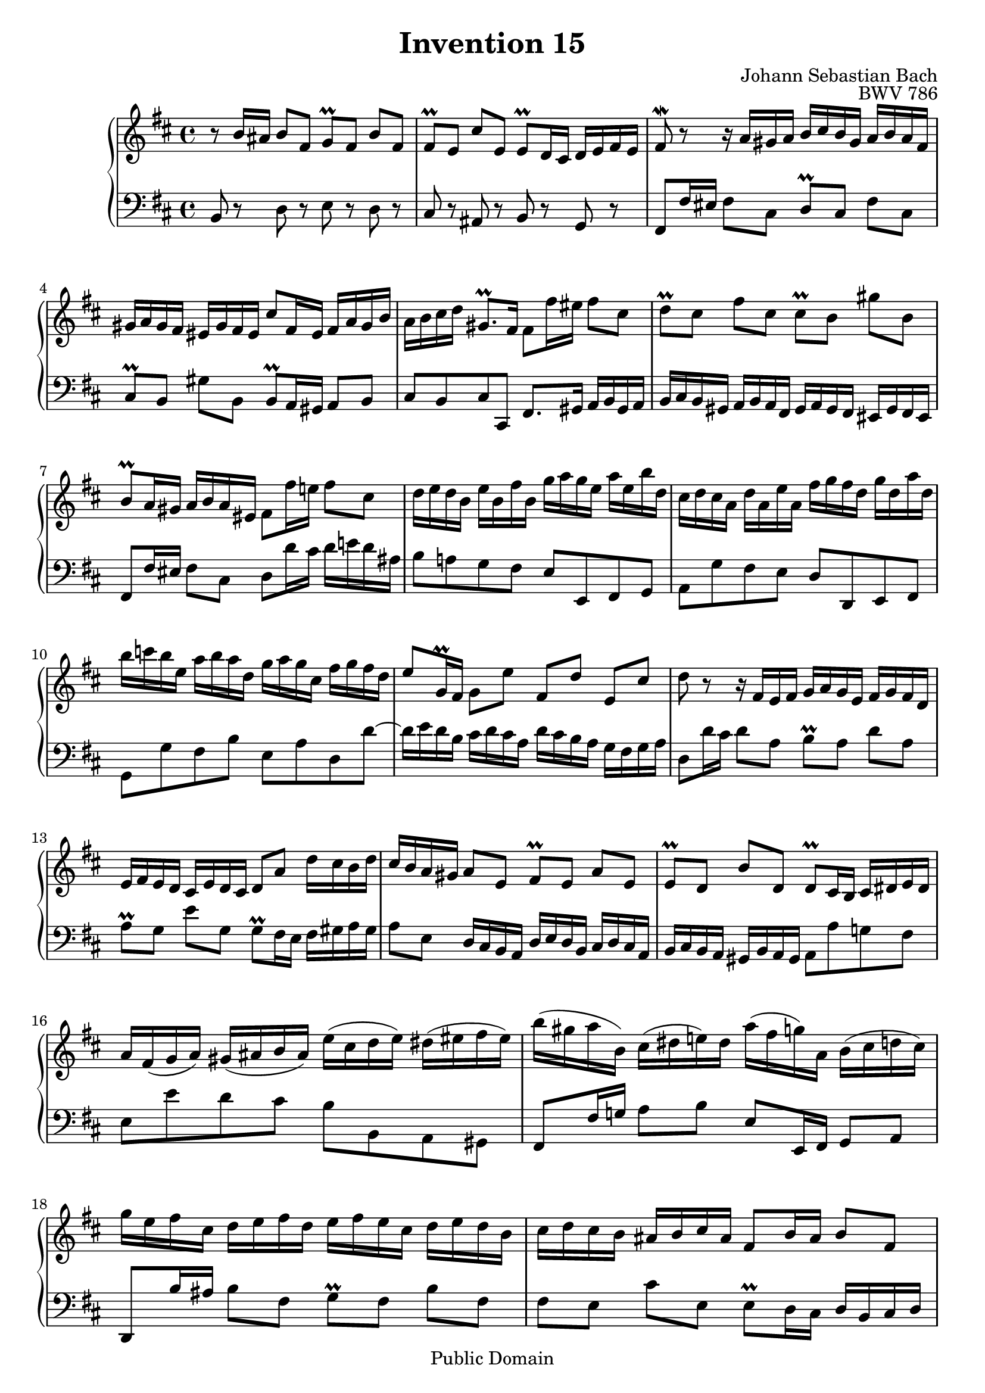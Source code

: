 \header {
  enteredby = "Allen Garvin"
  maintainer = "Allen Garvin"
  maintainerEmail = "AGarvin@tribalddb.com"
  copyright = "Public Domain"
  filename = "bach-invention-15.ly"
  title = "Invention 15"
  opus = "BWV 786"
  composer = "Johann Sebastian Bach"
  style = "Baroque"
  source = "Bach-Gesellschaft"
  lastupdated = "2005/12/25"

  mutopiainstrument = "Harpsichord, Piano"
  mutopiatitle =      "Invention 15"
  mutopiacomposer =   "BachJS"
  mutopiaopus =       "BWV 786"

 footer = "Mutopia-2008/08/23-68"
 tagline = \markup { \override #'(box-padding . 1.0) \override #'(baseline-skip . 2.7) \box \center-align { \small \line { Sheet music from \with-url #"http://www.MutopiaProject.org" \line { \teeny www. \hspace #-1.0 MutopiaProject \hspace #-1.0 \teeny .org \hspace #0.5 } â€¢ \hspace #0.5 \italic Free to download, with the \italic freedom to distribute, modify and perform. } \line { \small \line { Typeset using \with-url #"http://www.LilyPond.org" \line { \teeny www. \hspace #-1.0 LilyPond \hspace #-1.0 \teeny .org } by \maintainer \hspace #-1.0 . \hspace #0.5 Reference: \footer } } \line { \teeny \line { This sheet music has been placed in the public domain by the typesetter, for details see: \hspace #-0.5 \with-url #"http://creativecommons.org/licenses/publicdomain" http://creativecommons.org/licenses/publicdomain } } } }
}

\version "2.11.46"

voiceone =  \relative c'' {
  \key b \minor
  \time 4/4

  r8  b16[ ais]  b8[ fis]  g[\prall fis]  b[ fis] |
  fis[\prall e]  cis'[ e,]  e[\prall d16 cis]  d[ e fis e] |
  fis8\mordent r r16  a[ gis a]  b[ cis b gis]  a[ b a fis] |
  gis[ a gis fis]  eis[ gis fis eis]  cis'8[ fis,16 eis]  fis[ a gis b] |
  a[ b cis d]  gis,8.[\prall fis16]  fis8[ fis'16 eis]  fis8[ cis] |
  d[\prall cis]  fis[ cis]  cis[\prall b]  gis'[ b,] |
  b[\prall a16 gis]  a[ b a eis]  fis8[ fis'16 e!]  fis8[ cis] |
  d16[ e d b]  e[ b fis' b,]  g'[ a g e]  a[ e b' d,] |
  cis[ d cis a]  d[ a e' a,]  fis'[ g fis d]  g[ d a' d,] |
  b'[ c b e,]  a[ b a d,]  g[ a g cis,]  fis[ g fis d] |
  e8[ g,16\prall fis]  g8[ e']  fis,[ d']  e,[ cis'] |
  d r r16  fis,[ e fis]  g[ a g e]  fis[ g fis d] |
  e[ fis e d]  cis[ e d cis]  d8[ a']  d16[ cis b d] |
  cis[ b a gis]  a8[ e]  fis[\prall e]  a[ e] |
  e[\prall d]  b'[ d,]  d[\prall cis16 b]  cis[ dis e dis] |
  a'[ fis( g  a)]  gis[( ais b  ais)]  e'[( cis d  e)]  dis[( eis fis  eis)] |
  b'[( gis a  b,)]  cis[( dis  e!) dis]  a'[( fis  g) a,]  b[( cis d  cis)] |
  g'[ e fis cis]  d[ e fis d]  e[ fis e cis]  d[ e d b] |
  cis[ d cis b]  ais[ b cis ais]  fis8[ b16 ais]  b8[ fis] |
  g[\prall fis]  b[ fis]  fis[\prall e]  cis'[ e,] |
  e[\prall d16 cis]  d[ fis e g]  fis8.[ d'16]  ais8.[\prall b16] |
  b1 \fermata \bar "|."
}


voicetwo =  \relative c {
  \key b \minor
  \time 4/4
  \clef "bass"

  b8 r d r e r d r |
  cis r ais r b r g r |
  fis[ fis'16 eis]  fis8[ cis]  d[\prall cis]  fis[ cis] |
  cis[\prall b]  gis'[ b,]  b[\prall a16 gis]  a8[ b] |
  cis[ b cis cis,]  fis8.[ gis16]  a[ b gis a] |
  b[ cis b gis]  a[ b a fis]  gis[ a gis fis]  eis[ gis fis eis] |
  fis8[ fis'16 eis]  fis8[ cis]  d[ d'16 cis]  d[ e! d ais] |
  b8[ a! g fis]  e[ e, fis g] |
  a[ g' fis e]  d[ d, e fis] |
  g[ g' fis b]  e,[ a d, d'] ~ |
  d16[ e d b]  cis[ d cis a]  d[ cis b a]  g[ fis g a] |
  d,8[ d'16 cis]  d8[ a]  b[\prall a]  d[ a] |
  a[\prall g]  e'[ g,]  g[\prall fis16 e]  fis[ gis a gis] |
  a8[ e]  d16[ cis b a]  d[ e d b]  cis[ d cis a] |
  b[ cis b a]  gis[ b a gis]  a8[ a' g! fis] |
  e[ e' d cis]  b[ b, a gis] |
  fis[ fis'16 g!]  a8[ b]  e,[ e,16 fis]  g8[ a] |
  d,8[ b''16 ais]  b8[ fis]  g[\prall fis]  b[ fis] |
  fis[ e]  cis'[ e,]  e[\prall d16 cis]  d[ b cis d] |
  e[ fis e cis]  d[ e d b]  cis[ d cis b]  ais[ cis b ais] |
  b8[ b'16 ais]  b8[ g]  d16[ fis e g]  fis8[ fis,] |
  b1\fermata \bar "|."
}

\score {
   \context GrandStaff <<
    \context Staff = "one" <<
      \voiceone
    >>
    \context Staff = "two" <<
      \voicetwo
    >>
  >>

  \layout{ }
  
  \midi {
    \context {
      \Score
      tempoWholesPerMinute = #(ly:make-moment 105 4)
      }
    }


}

%{
changes by Urs Metzger, 2005/12/25
version 2.4.0 => 2.6.4
voiceone, bar 6: gis' => gis''
voiceone, bar 13: 8th 16th, c => cis
voicetwo, bar 12: d,8[ d'16 e] ...  => d,8[ d'16 cis] ...
voiceone, bar 13: a[\prall g] e[ g] => a[\prall g] e'[ g,]
%}
